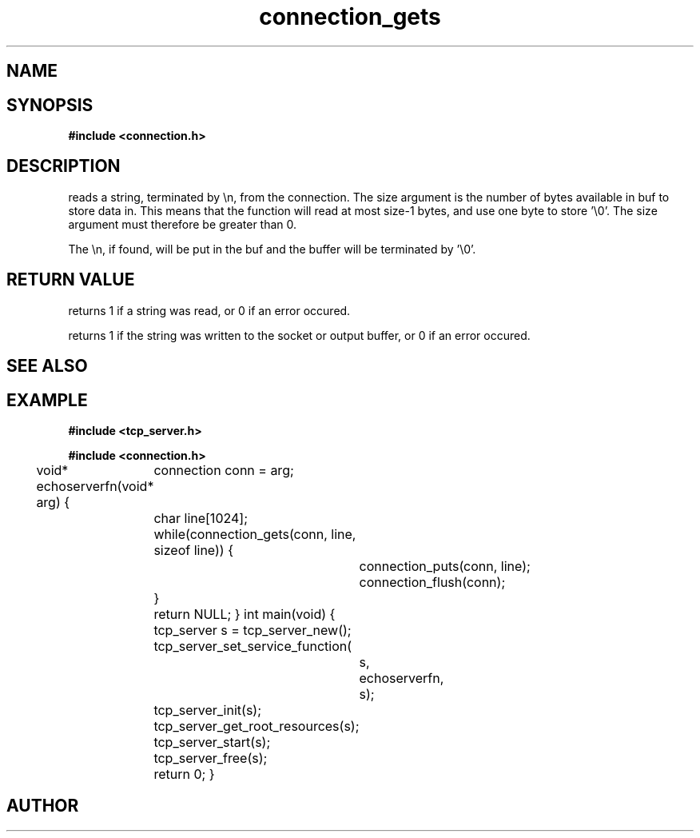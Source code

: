 .TH connection_gets 3 2016-01-30 "" "The Meta C Library"
.SH NAME
.Nm connection_gets()
.Nm connection_puts()
.Nd Reads or writes a string
.SH SYNOPSIS
.B #include <connection.h>
.sp
.Fo "int connection_gets"
.Fa "connection conn"
.Fa "char *buf"
.Fa "size_t size"
.Fc
.Fo "int connection_puts"
.Fa "connection conn"
.Fa "const char* s"
.Fc
.SH DESCRIPTION
.Nm connection_gets()
reads a string, terminated by \\n, from the connection.
The size argument is the number of bytes available in buf to 
store data in. This means that the function will read at 
most size-1 bytes, and use one byte to store '\\0'.
The size argument must therefore be greater than 0.
.PP
The \\n, if found, will be put in the buf and the buffer will be
terminated by '\\0'. 
.SH RETURN VALUE
.Nm connection_gets()
returns 1 if a string was read, or 0 if an error occured. 
.PP
.Nm connection_puts()
returns 1 if the string was written to the socket or output 
buffer, or 0 if an error occured.
.SH SEE ALSO
.Xr connection_getc 3 ,
.SH EXAMPLE
.Bd -literal
.B #include <tcp_server.h>
.sp
.B #include <connection.h>
.sp
void* echoserverfn(void* arg)
{
	connection conn = arg;
	char line[1024];
	while(connection_gets(conn, line, sizeof line)) {
		connection_puts(conn, line);
		connection_flush(conn);
	}
	return NULL;
}
int main(void)
{
	tcp_server s = tcp_server_new();
	tcp_server_set_service_function(
		s, 
		echoserverfn,
		s);
	tcp_server_init(s);
	tcp_server_get_root_resources(s);
	tcp_server_start(s);
	
	tcp_server_free(s);
	return 0;
}
	
.Ed
.SH AUTHOR
.An B. Augestad, bjorn.augestad@gmail.com
